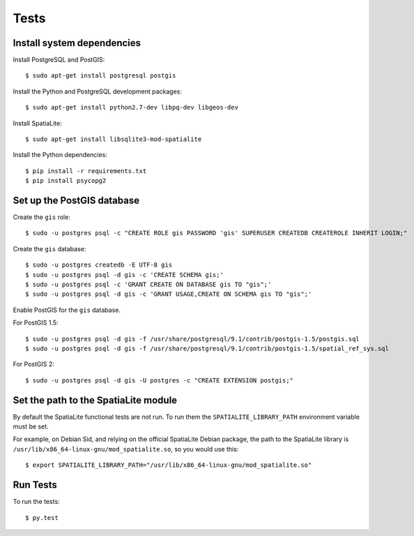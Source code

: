 =====
Tests
=====

Install system dependencies
===========================

Install PostgreSQL and PostGIS::

    $ sudo apt-get install postgresql postgis

Install the Python and PostgreSQL development packages::

    $ sudo apt-get install python2.7-dev libpq-dev libgeos-dev

Install SpatiaLite::

    $ sudo apt-get install libsqlite3-mod-spatialite

Install the Python dependencies::

    $ pip install -r requirements.txt
    $ pip install psycopg2

Set up the PostGIS database
===========================

Create the ``gis`` role::

    $ sudo -u postgres psql -c "CREATE ROLE gis PASSWORD 'gis' SUPERUSER CREATEDB CREATEROLE INHERIT LOGIN;"

Create the ``gis`` database::

    $ sudo -u postgres createdb -E UTF-8 gis
    $ sudo -u postgres psql -d gis -c 'CREATE SCHEMA gis;'
    $ sudo -u postgres psql -c 'GRANT CREATE ON DATABASE gis TO "gis";'
    $ sudo -u postgres psql -d gis -c 'GRANT USAGE,CREATE ON SCHEMA gis TO "gis";'

Enable PostGIS for the ``gis`` database.

For PostGIS 1.5::

    $ sudo -u postgres psql -d gis -f /usr/share/postgresql/9.1/contrib/postgis-1.5/postgis.sql
    $ sudo -u postgres psql -d gis -f /usr/share/postgresql/9.1/contrib/postgis-1.5/spatial_ref_sys.sql

For PostGIS 2::

    $ sudo -u postgres psql -d gis -U postgres -c "CREATE EXTENSION postgis;"

Set the path to the SpatiaLite module
=====================================

By default the SpatiaLite functional tests are not run. To run them the ``SPATIALITE_LIBRARY_PATH``
environment variable must be set.

For example, on Debian Sid, and relying on the official SpatiaLite Debian package, the path to
the SpatiaLite library is ``/usr/lib/x86_64-linux-gnu/mod_spatialite.so``, so you would use this::

    $ export SPATIALITE_LIBRARY_PATH="/usr/lib/x86_64-linux-gnu/mod_spatialite.so"

Run Tests
=========

To run the tests::

    $ py.test
